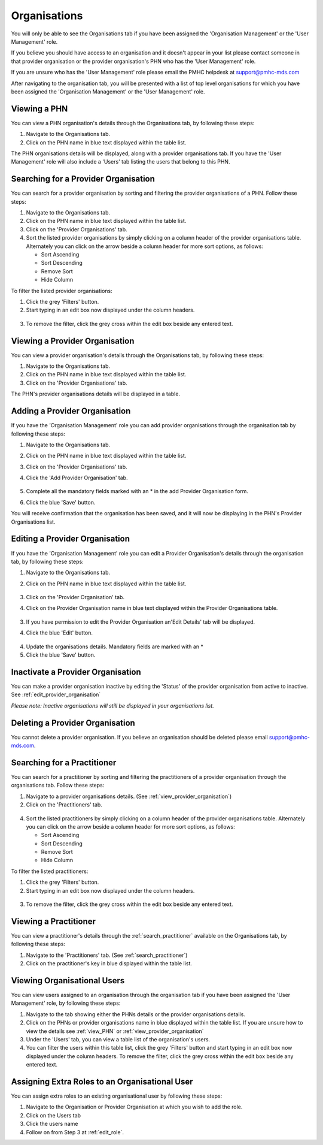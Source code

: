 Organisations
=============

You will only be able to see the Organisations tab if you have been assigned
the 'Organisation Management' or the 'User Management' role.

If you believe you should have access to an organisation and it doesn't appear
in your list please contact someone in that provider organisation or the
provider organisation's PHN who has the 'User Management' role.

If you are unsure who has the 'User Management' role please email the PMHC
helpdesk at support@pmhc-mds.com

After navigating to the organisation tab, you will be presented with a list of
top level organisations for which you have been assigned the 'Organisation Management'
or the 'User Management' role.

.. figure:: screen-shots/organisations.png
   :alt: PMHC MDS Organisations

.. _view_phn:

Viewing a PHN
^^^^^^^^^^^^^

You can view a PHN organisation's details through the Organisations tab, by
following these steps:

1. Navigate to the Organisations tab.
2. Click on the PHN name in blue text displayed within the table list.

The PHN organisations details will be displayed, along with a provider organisations tab.
If you have the 'User Management' role will also include a 'Users' tab listing
the users that belong to this PHN.

.. figure:: screen-shots/view-organisation.png
   :alt: PMHC MDS View Organisation

.. _search_provider_organisation:

Searching for a Provider Organisation
^^^^^^^^^^^^^^^^^^^^^^^^^^^^^^^^^^^^^

You can search for a provider organisation by sorting and filtering
the provider organisations of a PHN. Follow these steps:

1. Navigate to the Organisations tab.
2. Click on the PHN name in blue text displayed within the table list.
3. Click on the 'Provider Organisations' tab.
4. Sort the listed provider organisations by simply clicking on a column header
   of the provider organisations table. Alternately you can click on the arrow beside a
   column header for more sort options, as follows:

   - Sort Ascending
   - Sort Descending
   - Remove Sort
   - Hide Column

To filter the listed provider organisations:

1. Click the grey 'Filters' button.
2. Start typing in an edit box now displayed under the column headers.

.. figure:: screen-shots/organisations-filter.png
   :alt: PMHC MDS Organisations Filter

3. To remove the filter, click the grey cross within the edit box beside any
   entered text.

.. _view_provider_organisation:

Viewing a Provider Organisation
^^^^^^^^^^^^^^^^^^^^^^^^^^^^^^^

You can view a provider organisation's details through the Organisations tab, by
following these steps:

1. Navigate to the Organisations tab.
2. Click on the PHN name in blue text displayed within the table list.
3. Click on the 'Provider Organisations' tab.

The PHN's provider organisations details will be displayed in a table.

.. figure:: screen-shots/view-provider-organisation.png
   :alt: PMHC MDS View Organisation

.. _add_provider_organisation:

Adding a Provider Organisation
^^^^^^^^^^^^^^^^^^^^^^^^^^^^^^

If you have the 'Organisation Management' role you can add provider organisations
through the organisation tab by following these steps:

1. Navigate to the Organisations tab.
2. Click on the PHN name in blue text displayed within the table list.
3. Click on the 'Provider Organisations' tab.
4. Click the 'Add Provider Organisation' tab.

   .. figure:: screen-shots/add-provider-organisation.png
      :alt: PMHC MDS Add Provider Organisation

5. Complete all the mandatory fields marked with an * in the add Provider Organisation
   form.
6. Click the blue 'Save' button.

You will receive confirmation that the organisation has been saved, and it will
now be displaying in the PHN's Provider Organisations list.

.. _edit_provider_organisation:

Editing a Provider Organisation
^^^^^^^^^^^^^^^^^^^^^^^^^^^^^^^

If you have the 'Organisation Management' role you can edit a Provider Organisation's
details through the organisation tab, by following these steps:

1. Navigate to the Organisations tab.
2. Click on the PHN name in blue text displayed within the table list.

   .. figure:: screen-shots/view-organisation.png
      :alt: PMHC MDS View PHN

3. Click on the 'Provider Organisation' tab.
4. Click on the Provider Organisation name in blue text displayed within the
   Provider Organisations table.

   .. figure:: screen-shots/view-provider-organisation.png
      :alt: PMHC MDS View Provider Organisation

3. If you have permission to edit the Provider Organisation an'Edit Details' tab will
   be displayed.
4. Click the blue 'Edit' button.

   .. figure:: screen-shots/edit-provider-organisation.png
      :alt: PMHC MDS Edit Organisation

4. Update the organisations details. Mandatory fields are marked with an *
5. Click the blue 'Save' button.

.. _inactivate_provider_organisation:

Inactivate a Provider Organisation
^^^^^^^^^^^^^^^^^^^^^^^^^^^^^^^^^^

You can make a provider organisation inactive by editing the 'Status' of the
provider organisation from active to inactive. See :ref:`edit_provider_organisation`

*Please note: Inactive organisations will still be displayed in your organisations list.*

.. _delete_provider_organisation:

Deleting a Provider Organisation
^^^^^^^^^^^^^^^^^^^^^^^^^^^^^^^^

You cannot delete a provider organisation. If you believe an organisation should be
deleted please email support@pmhc-mds.com.

.. _search_practitioner:

Searching for a Practitioner
^^^^^^^^^^^^^^^^^^^^^^^^^^^^

You can search for a practitioner by sorting and filtering the practitioners of
a provider organisation through the organisations tab. Follow these steps:

1. Navigate to a provider organisations details. (See :ref:`view_provider_organisation`)
2. Click on the 'Practitioners' tab.

.. figure:: screen-shots/practitioners-view.png
   :alt: PMHC MDS Practitioners Table View

4. Sort the listed practitioners by simply clicking on a column header
   of the provider organisations table. Alternately you can click on the arrow beside a
   column header for more sort options, as follows:

   - Sort Ascending
   - Sort Descending
   - Remove Sort
   - Hide Column

To filter the listed practitioners:

1. Click the grey 'Filters' button.
2. Start typing in an edit box now displayed under the column headers.

.. figure:: screen-shots/practitioners-filter.png
   :alt: PMHC MDS Practitioners Filter

3. To remove the filter, click the grey cross within the edit box beside any
   entered text.

.. _view-practitioner:

Viewing a Practitioner
^^^^^^^^^^^^^^^^^^^^^^

You can view a practitioner's details through the :ref:`search_practitioner`
available on the Organisations tab, by following these steps:

1. Navigate to the 'Practitioners' tab. (See :ref:`search_practitioner`)
2. Click on the practitioner's key in blue displayed within the table list.

.. figure:: screen-shots/practitioners-detail-view.png
   :alt: PMHC MDS Practitioner Details View

.. _viewing_organisational_users:

Viewing Organisational Users
^^^^^^^^^^^^^^^^^^^^^^^^^^^^

You can view users assigned to an organisation through the organisation tab
if you have been assigned the 'User Management' role, by following these steps:

1. Navigate to the tab showing either the PHNs details or the provider organisations details.
2. Click on the PHNs or provider organisations name in blue displayed within the table list.
   If you are unsure how to view the details see :ref:`view_PHN` or :ref:`view_provider_organisation`
3. Under the 'Users' tab, you can view a table list of the
   organisation's users.
4. You can filter the users within this table list,
   click the grey 'Filters' button and start typing in an edit box now
   displayed under the column headers. To remove the filter, click the grey
   cross within the edit box beside any entered text.

.. figure:: screen-shots/user-roles-at-organisation.png
   :alt: PMHC MDS User Roles at Organisation

.. _adding_roles:

Assigning Extra Roles to an Organisational User
^^^^^^^^^^^^^^^^^^^^^^^^^^^^^^^^^^^^^^^^^^^^^^^

You can assign extra roles to an existing organisational user by following
these steps:

1. Navigate to the Organisation or Provider Organisation at which you wish to add the role.
2. Click on the Users tab
3. Click the users name
4. Follow on from Step 3 at :ref:`edit_role`.
